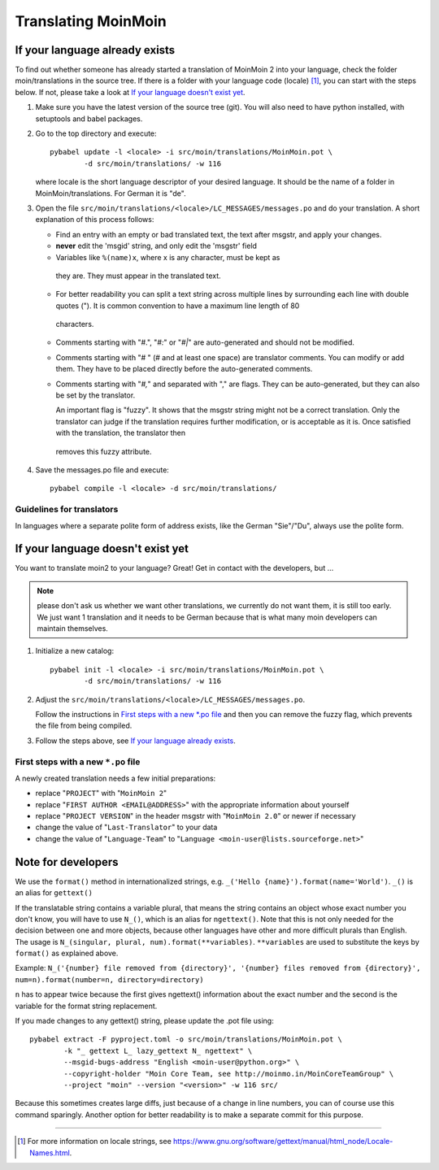 ====================
Translating MoinMoin
====================

If your language already exists
-------------------------------

To find out whether someone has already started a translation of MoinMoin 2 into your
language, check the folder moin/translations in the source tree.
If there is a folder with your language code (locale) [#]_, you can
start with the steps below. If not, please take a look at `If your
language doesn't exist yet`_.


1. Make sure you have the latest version of the source tree (git).
   You will also need to have python installed, with setuptools and babel
   packages.

2. Go to the top directory and execute::

       pybabel update -l <locale> -i src/moin/translations/MoinMoin.pot \
               -d src/moin/translations/ -w 116

   where locale is the short language descriptor of your desired
   language. It should be the name of a folder in MoinMoin/translations.
   For German it is "de".

3. Open the file ``src/moin/translations/<locale>/LC_MESSAGES/messages.po``
   and do your translation. A short explanation of this process follows:

   * Find an entry with an empty or bad translated text, the text after
     msgstr, and apply your changes.

   * **never** edit the 'msgid' string, and only edit the 'msgstr' field

   * Variables like ``%(name)x``, where x is any character, must be kept as
    they are. They must appear in the translated text.

   * For better readability you can split a text string across multiple
     lines by surrounding each line with double quotes (").
     It is common convention to have a maximum line length of 80
    characters.

   * Comments starting with "#.", "*#:*" or "*#|*" are
     auto-generated and should not be modified.

   * Comments starting with "# " (# and at least one space) are
     translator comments. You can modify or add them. They have to be
     placed directly before the auto-generated comments.

   * Comments starting with "*#,*" and separated with "," are flags.
     They can be auto-generated, but they can also be set by the
     translator.

     An important flag is "fuzzy". It shows that the msgstr string might
     not be a correct translation. Only the translator can
     judge if the translation requires further modification, or is
     acceptable as it is. Once satisfied with the translation, the translator then
    removes this fuzzy attribute.

4. Save the messages.po file and execute::

       pybabel compile -l <locale> -d src/moin/translations/


Guidelines for translators
``````````````````````````
In languages where a separate polite form of address exists, like the
German "Sie"/"Du", always use the polite form.


If your language doesn't exist yet
----------------------------------

You want to translate moin2 to your language? Great! Get in contact with
the developers, but ...

.. note::

  please don't ask us whether we want other translations, we
  currently do not want them, it is still too early. We just want
  1 translation and it needs to be German because that is what many
  moin developers can maintain themselves.

1. Initialize a new catalog::

       pybabel init -l <locale> -i src/moin/translations/MoinMoin.pot \
               -d src/moin/translations/ -w 116

2. Adjust the ``src/moin/translations/<locale>/LC_MESSAGES/messages.po``.

   Follow the instructions in `First steps with a new *.po file`_ and
   then you can remove the fuzzy flag, which prevents the file from
   being compiled.

3. Follow the steps above, see `If your language already exists`_.

First steps with a new ``*.po`` file
````````````````````````````````````

A newly created translation needs a few initial preparations:

* replace "``PROJECT``" with "``MoinMoin 2``"

* replace "``FIRST AUTHOR <EMAIL@ADDRESS>``" with the appropriate information
  about yourself

* replace "``PROJECT VERSION``" in the header msgstr with
  "``MoinMoin 2.0``" or newer if necessary

* change the value of "``Last-Translator``" to your data

* change the value of "``Language-Team``" to
  "``Language <moin-user@lists.sourceforge.net>``"

Note for developers
-------------------

We use the ``format()`` method in internationalized strings, e.g.
``_('Hello {name}').format(name='World')``. ``_()`` is an alias for ``gettext()``

If the translatable string contains a variable plural, that means
the string contains an object whose exact number you don't know,
you will have to use ``N_()``, which is an alias for ``ngettext()``.
Note that this is not only needed for the decision
between one and more objects, because other languages have other
and more difficult plurals than English. The usage is
``N_(singular, plural, num).format(**variables)``. ``**variables``
are used to substitute the keys by ``format()`` as explained above.

Example:
``N_('{number} file removed from {directory}', '{number} files removed from {directory}', num=n).format(number=n, directory=directory)``

``n`` has to appear twice because the first gives ngettext() information
about the exact number and the second is the variable for the format
string replacement.

If you made changes to any gettext() string, please update the .pot file
using::

    pybabel extract -F pyproject.toml -o src/moin/translations/MoinMoin.pot \
            -k "_ gettext L_ lazy_gettext N_ ngettext" \
            --msgid-bugs-address "English <moin-user@python.org>" \
            --copyright-holder "Moin Core Team, see http://moinmo.in/MoinCoreTeamGroup" \
            --project "moin" --version "<version>" -w 116 src/

Because this sometimes creates large diffs, just because of a
change in line numbers, you can of course use this command sparingly.
Another option for better readability is to make a separate commit
for this purpose.


------

.. [#] For more information on locale strings, see
   https://www.gnu.org/software/gettext/manual/html_node/Locale-Names.html.
